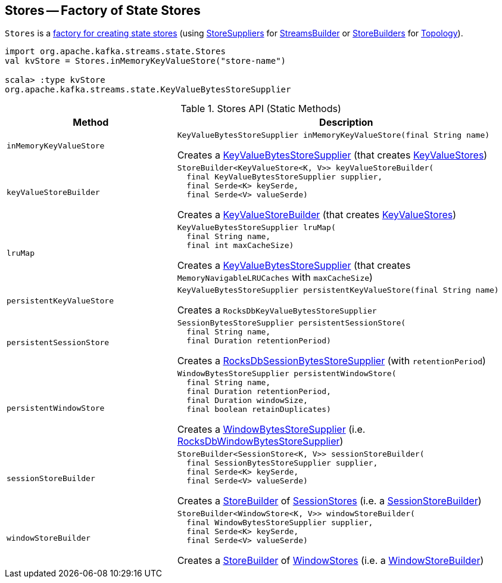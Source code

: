 == [[Stores]] Stores -- Factory of State Stores

`Stores` is a <<methods, factory for creating state stores>> (using <<kafka-streams-StoreSupplier.adoc#, StoreSuppliers>> for <<kafka-streams-StreamsBuilder.adoc#, StreamsBuilder>> or <<kafka-streams-StoreBuilder.adoc#, StoreBuilders>> for <<kafka-streams-Topology.adoc#, Topology>>).

[source, scala]
----
import org.apache.kafka.streams.state.Stores
val kvStore = Stores.inMemoryKeyValueStore("store-name")

scala> :type kvStore
org.apache.kafka.streams.state.KeyValueBytesStoreSupplier
----

[[methods]]
.Stores API (Static Methods)
[cols="1m,2",options="header",width="100%"]
|===
| Method
| Description

| inMemoryKeyValueStore
a| [[inMemoryKeyValueStore]]

[source, java]
----
KeyValueBytesStoreSupplier inMemoryKeyValueStore(final String name)
----

Creates a <<kafka-streams-KeyValueBytesStoreSupplier.adoc#, KeyValueBytesStoreSupplier>> (that creates <<kafka-streams-StateStore-KeyValueStore.adoc#, KeyValueStores>>)

| keyValueStoreBuilder
a| [[keyValueStoreBuilder]]

[source, java]
----
StoreBuilder<KeyValueStore<K, V>> keyValueStoreBuilder(
  final KeyValueBytesStoreSupplier supplier,
  final Serde<K> keySerde,
  final Serde<V> valueSerde)
----

Creates a <<kafka-streams-internals-KeyValueStoreBuilder.adoc#, KeyValueStoreBuilder>> (that creates <<kafka-streams-StateStore-KeyValueStore.adoc#, KeyValueStores>>)

| lruMap
a| [[lruMap]]

[source, java]
----
KeyValueBytesStoreSupplier lruMap(
  final String name,
  final int maxCacheSize)
----

Creates a <<kafka-streams-KeyValueBytesStoreSupplier.adoc#, KeyValueBytesStoreSupplier>> (that creates `MemoryNavigableLRUCaches` with `maxCacheSize`)

| persistentKeyValueStore
a| [[persistentKeyValueStore]]

[source, java]
----
KeyValueBytesStoreSupplier persistentKeyValueStore(final String name)
----

Creates a `RocksDbKeyValueBytesStoreSupplier`

| persistentSessionStore
a| [[persistentSessionStore]]

[source, java]
----
SessionBytesStoreSupplier persistentSessionStore(
  final String name,
  final Duration retentionPeriod)
----

Creates a <<kafka-streams-internals-RocksDbSessionBytesStoreSupplier.adoc#, RocksDbSessionBytesStoreSupplier>> (with `retentionPeriod`)

| persistentWindowStore
a| [[persistentWindowStore]]

[source, java]
----
WindowBytesStoreSupplier persistentWindowStore(
  final String name,
  final Duration retentionPeriod,
  final Duration windowSize,
  final boolean retainDuplicates)
----

Creates a <<kafka-streams-WindowBytesStoreSupplier.adoc#, WindowBytesStoreSupplier>> (i.e. <<kafka-streams-internals-RocksDbWindowBytesStoreSupplier.adoc#, RocksDbWindowBytesStoreSupplier>>)

| sessionStoreBuilder
a| [[sessionStoreBuilder]]

[source, java]
----
StoreBuilder<SessionStore<K, V>> sessionStoreBuilder(
  final SessionBytesStoreSupplier supplier,
  final Serde<K> keySerde,
  final Serde<V> valueSerde)
----

Creates a <<kafka-streams-StoreBuilder.adoc#, StoreBuilder>> of <<kafka-streams-StateStore-SessionStore.adoc#, SessionStores>> (i.e. a <<kafka-streams-internals-SessionStoreBuilder.adoc#, SessionStoreBuilder>>)

| windowStoreBuilder
a| [[windowStoreBuilder]]

[source, java]
----
StoreBuilder<WindowStore<K, V>> windowStoreBuilder(
  final WindowBytesStoreSupplier supplier,
  final Serde<K> keySerde,
  final Serde<V> valueSerde)
----

Creates a <<kafka-streams-StoreBuilder.adoc#, StoreBuilder>> of <<kafka-streams-StateStore-WindowStore.adoc#, WindowStores>> (i.e. a <<kafka-streams-internals-WindowStoreBuilder.adoc#, WindowStoreBuilder>>)

|===
